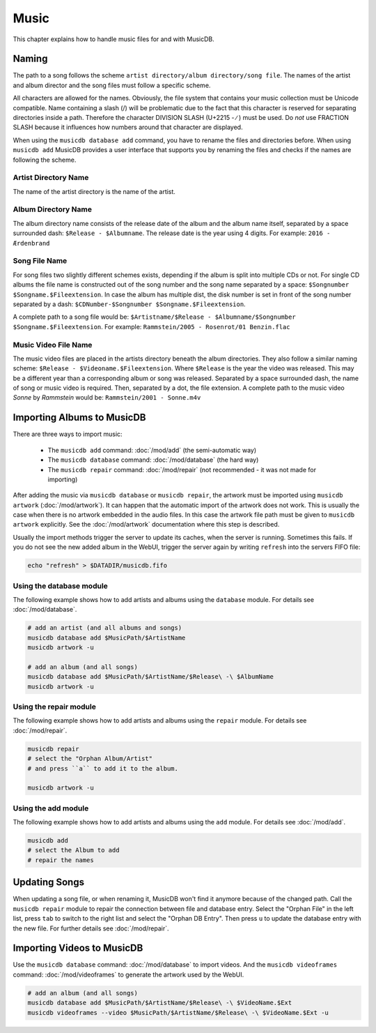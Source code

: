 
Music
=====

This chapter explains how to handle music files for and with MusicDB.

Naming
------

The path to a song follows the scheme ``artist directory/album directory/song file``.
The names of the artist and album director and the song files must follow a specific scheme.

All characters are allowed for the names.
Obviously, the file system that contains your music collection must be Unicode compatible.
Name containing a slash (/) will be problematic due to the fact that this character is reserved for separating
directories inside a path.
Therefore the character DIVISION SLASH (U+2215 - ∕ ) must be used.
Do *not* use FRACTION SLASH because it influences how numbers around that character are displayed.

When using the ``musicdb database add`` command, you have to rename the files and directories before.
When using ``musicdb add`` MusicDB provides a user interface that supports you by renaming the files
and checks if the names are following the scheme.

Artist Directory Name
^^^^^^^^^^^^^^^^^^^^^

The name of the artist directory is the name of the artist.

Album Directory Name
^^^^^^^^^^^^^^^^^^^^

The album directory name consists of the release date of the album and the album name itself, separated by a space surrounded dash: ``$Release - $Albumname``.
The release date is the year using 4 digits.
For example: ``2016 - Ærdenbrand``

Song File Name
^^^^^^^^^^^^^^

For song files two slightly different schemes exists, depending if the album is split into multiple CDs or not.
For single CD albums the file name is constructed out of the song number and the song name separated by a space: ``$Songnumber $Songname.$Fileextension``.
In case the album has multiple dist, the disk number is set in front of the song number separated by a dash: ``$CDNumber-$Songnumber $Songname.$Fileextension``.

A complete path to a song file would be: ``$Artistname/$Release - $Albumname/$Songnumber $Songname.$Fileextension``. For example: ``Rammstein/2005 - Rosenrot/01 Benzin.flac``

Music Video File Name
^^^^^^^^^^^^^^^^^^^^^

The music video files are placed in the artists directory beneath the album directories.
They also follow a similar naming scheme: ``$Release - $Videoname.$Fileextension``.
Where ``$Release`` is the year the video was released.
This may be a different year than a corresponding album or song was released.
Separated by a space surrounded dash, the name of song or music video is required.
Then, separated by a dot, the file extension.
A complete path to the music video *Sonne* by *Rammstein* would be: ``Rammstein/2001 - Sonne.m4v``

Importing Albums to MusicDB
---------------------------

There are three ways to import music:

   * The ``musicdb add`` command: :doc:`/mod/add` (the semi-automatic way)
   * The ``musicdb database`` command: :doc:`/mod/database` (the hard way)
   * The ``musicdb repair`` command: :doc:`/mod/repair` (not recommended - it was not made for importing)

After adding the music via ``musicdb database`` or ``musicdb repair``,
the artwork must be imported using ``musicdb artwork`` (:doc:`/mod/artwork`).
It can happen that the automatic import of the artwork does not work.
This is usually the case when there is no artwork embedded in the audio files.
In this case the artwork file path must be given to ``musicdb artwork`` explicitly.
See the :doc:`/mod/artwork` documentation where this step is described.

Usually the import methods trigger the server to update its caches, when the server is running.
Sometimes this fails.
If you do not see the new added album in the WebUI, trigger the server again by writing ``refresh`` into the servers FIFO file:

.. code-block:: bash

   echo "refresh" > $DATADIR/musicdb.fifo


Using the database module
^^^^^^^^^^^^^^^^^^^^^^^^^

The following example shows how to add artists and albums using the ``database`` module.
For details see :doc:`/mod/database`.

.. code-block:: bash

   # add an artist (and all albums and songs)
   musicdb database add $MusicPath/$ArtistName
   musicdb artwork -u

   # add an album (and all songs)
   musicdb database add $MusicPath/$ArtistName/$Release\ -\ $AlbumName
   musicdb artwork -u


Using the repair module
^^^^^^^^^^^^^^^^^^^^^^^

The following example shows how to add artists and albums using the ``repair`` module.
For details see :doc:`/mod/repair`.

.. code-block:: bash

   musicdb repair
   # select the "Orphan Album/Artist"
   # and press ``a`` to add it to the album.

   musicdb artwork -u


Using the add module
^^^^^^^^^^^^^^^^^^^^

The following example shows how to add artists and albums using the ``add`` module.
For details see :doc:`/mod/add`.

.. code-block:: bash

   musicdb add
   # select the Album to add
   # repair the names


   
Updating Songs
--------------

When updating a song file, or when renaming it, MusicDB won't find it anymore because of the changed path.
Call the ``musicdb repair`` module to repair the connection between file and database entry.
Select the "Orphan File" in the left list, press ``tab`` to switch to the right list and select the "Orphan DB Entry".
Then press ``u`` to update the database entry with the new file.
For further details see :doc:`/mod/repair`.


Importing Videos to MusicDB
---------------------------

Use the ``musicdb database`` command: :doc:`/mod/database` to import videos.
And the ``musicdb videoframes`` command: :doc:`/mod/videoframes` to generate the artwork used by the WebUI.

.. code-block:: bash

   # add an album (and all songs)
   musicdb database add $MusicPath/$ArtistName/$Release\ -\ $VideoName.$Ext
   musicdb videoframes --video $MusicPath/$ArtistName/$Release\ -\ $VideoName.$Ext -u

